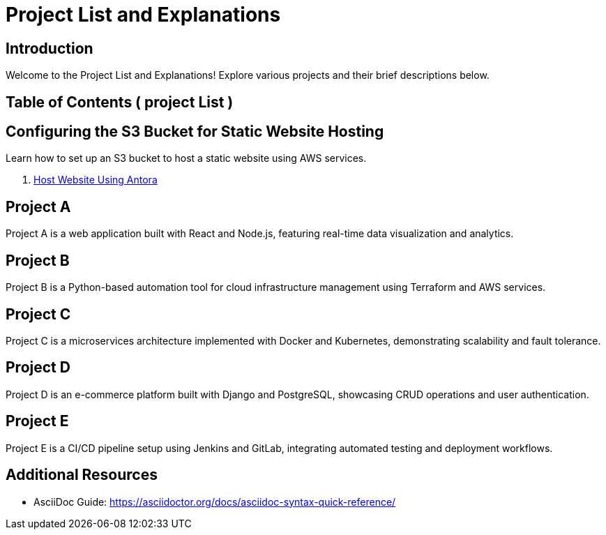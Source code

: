 = Project List and Explanations
:doctype: book
:icons: font
:source-highlighter: highlightjs

== Introduction

Welcome to the Project List and Explanations! Explore various projects and their brief descriptions below.

== Table of Contents ( project List )
//
// 1. <<ProjectS3, Configuring the S3 Bucket for Static Website Hosting>>
// 2. <<ProjectA, Project A>> coming soon..
// 3. <<ProjectB, Project B>> coming soon..
// 4. <<ProjectC, Project C>> coming soon..
// 5. <<ProjectD, Project D>> coming soon..
// 6. <<ProjectE, Project E>> coming soon..

== Configuring the S3 Bucket for Static Website Hosting

Learn how to set up an S3 bucket to host a static website using AWS services.

1. xref:antora_project:host-static-website-using-s3-bucket.adoc[Host Website Using Antora]

== Project A

Project A is a web application built with React and Node.js, featuring real-time data visualization and analytics.

== Project B

Project B is a Python-based automation tool for cloud infrastructure management using Terraform and AWS services.

== Project C

Project C is a microservices architecture implemented with Docker and Kubernetes, demonstrating scalability and fault tolerance.

== Project D

Project D is an e-commerce platform built with Django and PostgreSQL, showcasing CRUD operations and user authentication.

== Project E

Project E is a CI/CD pipeline setup using Jenkins and GitLab, integrating automated testing and deployment workflows.

// == Conclusion
//
// Explore each project in detail to understand its architecture, technologies used, and practical applications.

== Additional Resources

- AsciiDoc Guide: https://asciidoctor.org/docs/asciidoc-syntax-quick-reference/
